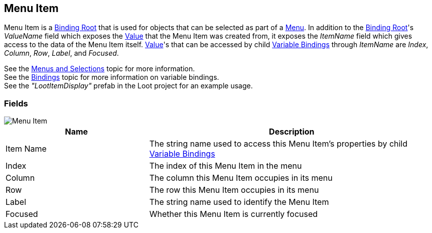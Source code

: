 [#manual/menu-item]

## Menu Item

Menu Item is a <<manual/binding-root.html,Binding Root>> that is used for objects that can be selected as part of a <<manual/menu.html,Menu>>. In addition to the <<manual/binding-root.html,Binding Root>>'s _ValueName_ field which exposes the <<reference/variable-value.html,Value>> that the Menu Item was created from, it exposes the _ItemName_ field which gives access to the data of the Menu Item itself. <<reference/variable-value.html,Value>>'s that can be accessed by child <<manual/variable-binding.html,Variable Bindings>> through _ItemName_ are _Index_, _Column_, _Row_, _Label_, and _Focused_.

See the <<topics/interface-4,Menus and Selections>> topic for more information. +
See the <<topics/bindings-1.html,Bindings>> topic for more information on variable bindings. +
See the _"LootItemDisplay"_ prefab in the Loot project for an example usage.

### Fields

image::menu-item.png[Menu Item]

[cols="1,2"]
|===
| Name	| Description

| Item Name	| The string name used to access this Menu Item's properties by child <<manual/variable-binding.html,Variable Bindings>>
| Index	| The index of this Menu Item in the menu
| Column	| The column this Menu Item occupies in its menu
| Row	| The row this Menu Item occupies in its menu
| Label	| The string name used to identify the Menu Item
| Focused	| Whether this Menu Item is currently focused
|===

ifdef::backend-multipage_html5[]
<<reference/menu-item.html,Reference>>
endif::[]